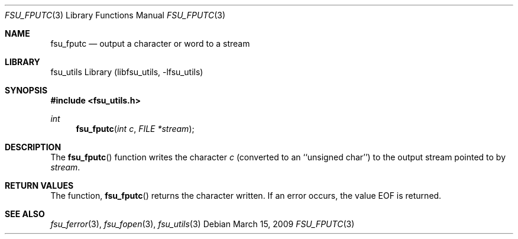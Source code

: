 .\"	$NetBSD: fsu_fputc.3,v 1.1 2009/03/23 20:54:13 stacktic Exp $
.\" from
.\"	NetBSD: putc.3,v 1.11 2003/08/07 16:43:29 agc Exp
.\"
.\" Copyright (c) 1990, 1991, 1993
.\"	The Regents of the University of California.  All rights reserved.
.\"
.\" This code is derived from software contributed to Berkeley by
.\" Chris Torek and the American National Standards Committee X3,
.\" on Information Processing Systems.
.\"
.\" Redistribution and use in source and binary forms, with or without
.\" modification, are permitted provided that the following conditions
.\" are met:
.\" 1. Redistributions of source code must retain the above copyright
.\"    notice, this list of conditions and the following disclaimer.
.\" 2. Redistributions in binary form must reproduce the above copyright
.\"    notice, this list of conditions and the following disclaimer in the
.\"    documentation and/or other materials provided with the distribution.
.\" 3. Neither the name of the University nor the names of its contributors
.\"    may be used to endorse or promote products derived from this software
.\"    without specific prior written permission.
.\"
.\" THIS SOFTWARE IS PROVIDED BY THE REGENTS AND CONTRIBUTORS ``AS IS'' AND
.\" ANY EXPRESS OR IMPLIED WARRANTIES, INCLUDING, BUT NOT LIMITED TO, THE
.\" IMPLIED WARRANTIES OF MERCHANTABILITY AND FITNESS FOR A PARTICULAR PURPOSE
.\" ARE DISCLAIMED.  IN NO EVENT SHALL THE REGENTS OR CONTRIBUTORS BE LIABLE
.\" FOR ANY DIRECT, INDIRECT, INCIDENTAL, SPECIAL, EXEMPLARY, OR CONSEQUENTIAL
.\" DAMAGES (INCLUDING, BUT NOT LIMITED TO, PROCUREMENT OF SUBSTITUTE GOODS
.\" OR SERVICES; LOSS OF USE, DATA, OR PROFITS; OR BUSINESS INTERRUPTION)
.\" HOWEVER CAUSED AND ON ANY THEORY OF LIABILITY, WHETHER IN CONTRACT, STRICT
.\" LIABILITY, OR TORT (INCLUDING NEGLIGENCE OR OTHERWISE) ARISING IN ANY WAY
.\" OUT OF THE USE OF THIS SOFTWARE, EVEN IF ADVISED OF THE POSSIBILITY OF
.\" SUCH DAMAGE.
.\"
.\"     @(#)putc.3	8.1 (Berkeley) 6/4/93
.\"
.Dd March 15, 2009
.Dt FSU_FPUTC 3
.Os
.Sh NAME
.Nm fsu_fputc
.Nd output a character or word to a stream
.Sh LIBRARY
fsu_utils Library (libfsu_utils, \-lfsu_utils)
.Sh SYNOPSIS
.In fsu_utils.h
.Ft int
.Fn fsu_fputc "int c" "FILE *stream"
.Sh DESCRIPTION
The
.Fn fsu_fputc
function
writes the character
.Fa c
(converted to an ``unsigned char'')
to the output stream pointed to by
.Fa stream .
.Sh RETURN VALUES
The function,
.Fn fsu_fputc
returns the character written.
If an error occurs, the value
.Dv EOF
is returned.
.Sh SEE ALSO
.Xr fsu_ferror 3 ,
.Xr fsu_fopen 3 ,
.Xr fsu_utils 3
